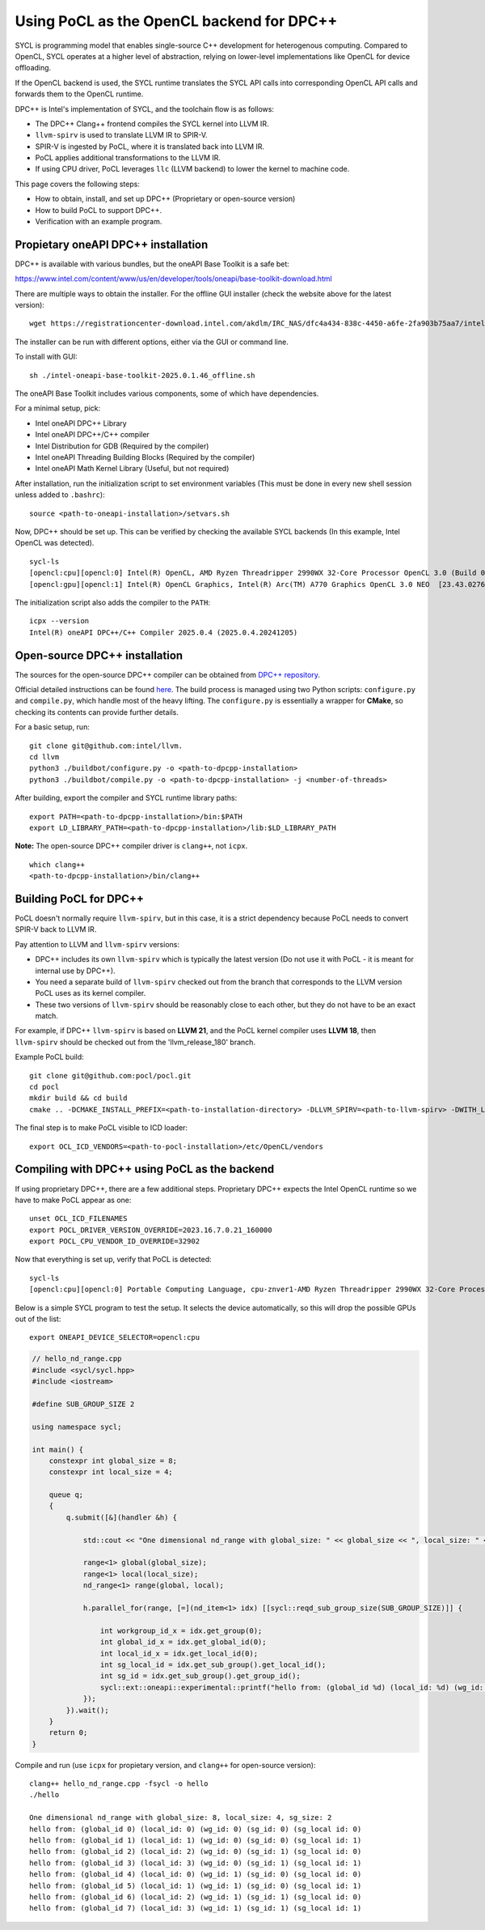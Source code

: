==========================================
Using PoCL as the OpenCL backend for DPC++
==========================================

SYCL is programming model that enables single-source C++ development for
heterogenous computing. Compared to OpenCL, SYCL operates at a higher level
of abstraction, relying on lower-level implementations like OpenCL for device
offloading.

If the OpenCL backend is used, the SYCL runtime translates the SYCL API calls
into corresponding OpenCL API calls and forwards them to the OpenCL runtime.

DPC++ is Intel's implementation of SYCL, and the toolchain flow is as follows:

- The DPC++ Clang++ frontend compiles the SYCL kernel into LLVM IR.
- ``llvm-spirv`` is used to translate LLVM IR to SPIR-V.
- SPIR-V is ingested by PoCL, where it is translated back into LLVM IR.
- PoCL applies additional transformations to the LLVM IR.
- If using CPU driver, PoCL leverages ``llc`` (LLVM backend) to lower the kernel to machine code.

This page covers the following steps:

- How to obtain, install, and set up DPC++ (Proprietary or open-source version)
- How to build PoCL to support DPC++.
- Verification with an example program.


Propietary oneAPI DPC++ installation
------------------------------------

DPC++ is available with various bundles, but the oneAPI Base Toolkit is a safe bet:

https://www.intel.com/content/www/us/en/developer/tools/oneapi/base-toolkit-download.html

There are multiple ways to obtain the installer. For the offline GUI installer (check the website above for the latest version)::

    wget https://registrationcenter-download.intel.com/akdlm/IRC_NAS/dfc4a434-838c-4450-a6fe-2fa903b75aa7/intel-oneapi-base-toolkit-2025.0.1.46_offline.sh


The installer can be run with different options, either via the GUI or command line.

To install with GUI::

    sh ./intel-oneapi-base-toolkit-2025.0.1.46_offline.sh

The oneAPI Base Toolkit includes various components, some of which have dependencies.

For a minimal setup, pick:

- Intel oneAPI DPC++ Library
- Intel oneAPI DPC++/C++ compiler
- Intel Distribution for GDB (Required by the compiler)
- Intel oneAPI Threading Building Blocks (Required by the compiler)
- Intel oneAPI Math Kernel Library (Useful, but not required)

After installation, run the initialization script to set environment variables (This must be done in every new shell session unless added to ``.bashrc``)::

    source <path-to-oneapi-installation>/setvars.sh

Now, DPC++ should be set up. This can be verified by checking the available SYCL backends (In this example, Intel OpenCL was detected). ::

    sycl-ls
    [opencl:cpu][opencl:0] Intel(R) OpenCL, AMD Ryzen Threadripper 2990WX 32-Core Processor OpenCL 3.0 (Build 0) [2024.18.12.0.05_160000]
    [opencl:gpu][opencl:1] Intel(R) OpenCL Graphics, Intel(R) Arc(TM) A770 Graphics OpenCL 3.0 NEO  [23.43.027642]


The initialization script also adds the compiler to the ``PATH``::

    icpx --version
    Intel(R) oneAPI DPC++/C++ Compiler 2025.0.4 (2025.0.4.20241205)


Open-source DPC++ installation
------------------------------
The sources for the open-source DPC++ compiler can be obtained from `DPC++ repository <https://github.com/intel/llvm>`__.

Official detailed instructions can be found `here <https://intel.github.io/llvm-docs/GetStartedGuide.html#build-dpc-toolchain>`__.
The build process is managed using two Python scripts: ``configure.py`` and ``compile.py``, which handle most of the heavy lifting.
The ``configure.py`` is essentially a wrapper for **CMake**, so checking its contents can provide further details.

For a basic setup, run::

    git clone git@github.com:intel/llvm.
    cd llvm
    python3 ./buildbot/configure.py -o <path-to-dpcpp-installation>
    python3 ./buildbot/compile.py -o <path-to-dpcpp-installation> -j <number-of-threads>

After building, export the compiler and SYCL runtime library paths::

    export PATH=<path-to-dpcpp-installation>/bin:$PATH
    export LD_LIBRARY_PATH=<path-to-dpcpp-installation>/lib:$LD_LIBRARY_PATH

**Note:** The open-source DPC++ compiler driver is ``clang++``, not ``icpx``.

::

    which clang++
    <path-to-dpcpp-installation>/bin/clang++


Building PoCL for DPC++
-----------------------
PoCL doesn't normally require ``llvm-spirv``, but in this case, it is a strict
dependency because PoCL needs to convert SPIR-V back to LLVM IR.

Pay attention to LLVM and ``llvm-spirv`` versions:

- DPC++ includes its own ``llvm-spirv`` which is typically the latest version (Do not use it with PoCL - it is meant for internal use by DPC++).
- You need a separate build of ``llvm-spirv`` checked out from the branch that corresponds to the LLVM version PoCL uses as its kernel compiler.
- These two versions of ``llvm-spirv`` should be reasonably close to each other, but they do not have to be an exact match.

For example, if DPC++ ``llvm-spirv`` is based on **LLVM 21**, and the PoCL kernel
compiler uses **LLVM 18**, then ``llvm-spirv`` should be checked out from the 'llvm_release_180' branch.


Example PoCL build::

    git clone git@github.com:pocl/pocl.git
    cd pocl
    mkdir build && cd build
    cmake .. -DCMAKE_INSTALL_PREFIX=<path-to-installation-directory> -DLLVM_SPIRV=<path-to-llvm-spirv> -DWITH_LLVM_CONFIG=<path-to-llvm-config>

The final step is to make PoCL visible to ICD loader::

    export OCL_ICD_VENDORS=<path-to-pocl-installation>/etc/OpenCL/vendors


Compiling with DPC++ using PoCL as the backend
----------------------------------------------
If using proprietary DPC++, there are a few additional steps. Proprietary DPC++
expects the Intel OpenCL runtime so we have to make PoCL appear as one::

    unset OCL_ICD_FILENAMES
    export POCL_DRIVER_VERSION_OVERRIDE=2023.16.7.0.21_160000
    export POCL_CPU_VENDOR_ID_OVERRIDE=32902

Now that everything is set up, verify that PoCL is detected::

    sycl-ls
    [opencl:cpu][opencl:0] Portable Computing Language, cpu-znver1-AMD Ryzen Threadripper 2990WX 32-Core Processor OpenCL 3.0 PoCL HSTR: cpu-x86_64-pc-linux-gnu-znver1

Below is a simple SYCL program to test the setup. It selects the device automatically, so this will drop the possible GPUs out of the list::

    export ONEAPI_DEVICE_SELECTOR=opencl:cpu

.. code-block:: c++

    // hello_nd_range.cpp
    #include <sycl/sycl.hpp>
    #include <iostream>

    #define SUB_GROUP_SIZE 2

    using namespace sycl;

    int main() {
        constexpr int global_size = 8;
        constexpr int local_size = 4;

        queue q;
        {
            q.submit([&](handler &h) {

                std::cout << "One dimensional nd_range with global_size: " << global_size << ", local_size: " << local_size << ", sg_size: " << SUB_GROUP_SIZE << "\n";

                range<1> global(global_size);
                range<1> local(local_size);
                nd_range<1> range(global, local);

                h.parallel_for(range, [=](nd_item<1> idx) [[sycl::reqd_sub_group_size(SUB_GROUP_SIZE)]] {

                    int workgroup_id_x = idx.get_group(0);
                    int global_id_x = idx.get_global_id(0);
                    int local_id_x = idx.get_local_id(0);
                    int sg_local_id = idx.get_sub_group().get_local_id();
                    int sg_id = idx.get_sub_group().get_group_id();
                    sycl::ext::oneapi::experimental::printf("hello from: (global_id %d) (local_id: %d) (wg_id: %d) (sg_id: %d) (sg_local id: %d)\n",global_id_x, local_id_x,workgroup_id_x, sg_id, sg_local_id);
                });
            }).wait();
        }
        return 0;
    }

Compile and run (use ``icpx`` for propietary version, and ``clang++`` for open-source version)::

    clang++ hello_nd_range.cpp -fsycl -o hello
    ./hello

    One dimensional nd_range with global_size: 8, local_size: 4, sg_size: 2
    hello from: (global_id 0) (local_id: 0) (wg_id: 0) (sg_id: 0) (sg_local id: 0)
    hello from: (global_id 1) (local_id: 1) (wg_id: 0) (sg_id: 0) (sg_local id: 1)
    hello from: (global_id 2) (local_id: 2) (wg_id: 0) (sg_id: 1) (sg_local id: 0)
    hello from: (global_id 3) (local_id: 3) (wg_id: 0) (sg_id: 1) (sg_local id: 1)
    hello from: (global_id 4) (local_id: 0) (wg_id: 1) (sg_id: 0) (sg_local id: 0)
    hello from: (global_id 5) (local_id: 1) (wg_id: 1) (sg_id: 0) (sg_local id: 1)
    hello from: (global_id 6) (local_id: 2) (wg_id: 1) (sg_id: 1) (sg_local id: 0)
    hello from: (global_id 7) (local_id: 3) (wg_id: 1) (sg_id: 1) (sg_local id: 1)
